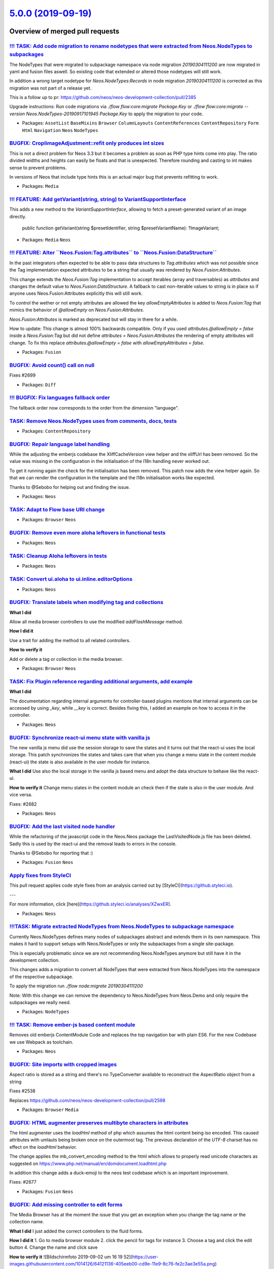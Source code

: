 `5.0.0 (2019-09-19) <https://github.com/neos/neos-development-collection/releases/tag/5.0.0>`_
==============================================================================================

Overview of merged pull requests
~~~~~~~~~~~~~~~~~~~~~~~~~~~~~~~~

`!!! TASK: Add code migration to rename nodetypes that were extracted from Neos.NodeTypes to subpackages <https://github.com/neos/neos-development-collection/pull/2704>`_
--------------------------------------------------------------------------------------------------------------------------------------------------------------------------

The NodeTypes that were migrated to subpackage namespace via node migration `20190304111200` are now migrated in yaml and fusion files aswell. So existing code that extended or altered those nodetypes will still work. 

In addition a wrong target nodetype for `Neos.NodeTypes:Records` in node migration `20190304111200` is corrected as this migration was not part of a release yet.

This is a follow up to pr: https://github.com/neos/neos-development-collection/pull/2385

Upgrade instructions: Run code migrations via `./flow flow:core:migrate Package.Key` or `./flow flow:core:migrate --version Neos.NodeTypes-20190917101945 Package.Key` to apply the migration to your code.

* Packages: ``AssetList`` ``BaseMixins`` ``Browser`` ``ColumnLayouts`` ``ContentReferences`` ``ContentRepository`` ``Form`` ``Html`` ``Navigation`` ``Neos`` ``NodeTypes``

`BUGFIX: CropIimageAdjustment::refit only produces int sizes <https://github.com/neos/neos-development-collection/pull/2702>`_
------------------------------------------------------------------------------------------------------------------------------

This is not a direct problem for Neos 3.3 but it becomes a problem
as soon as PHP type hints come into play. The ratio divided widths
and heights can easily be floats and that is unexpected. Therefore
rounding and casting to int makes sense to prevent problems.

In versions of Neos that include type hints this is an actual major
bug that prevents refitting to work.

* Packages: ``Media``

`!!! FEATURE: Add getVariant(string, string) to VariantSupportInterface <https://github.com/neos/neos-development-collection/pull/2701>`_
-----------------------------------------------------------------------------------------------------------------------------------------

This adds a new method to the `VariantSupportInterface`, allowing
to fetch a preset-generated variant of an image directly.

    public function getVariant(string $presetIdentifier, string $presetVariantName): ?ImageVariant;

* Packages: ``Media`` ``Neos``

`!!! FEATURE: Alter \`\`Neos.Fusion:Tag.attributes\`\` to \`\`Neos.Fusion:DataStructure\`\` <https://github.com/neos/neos-development-collection/pull/2698>`_
-------------------------------------------------------------------------------------------------------------------------------------------------------------

In the past integrators often expected to be able to pass data structures to `Tag.attributes` which was not possible since the Tag implementation expected attributes to be a string that usually was rendered by `Neos.Fusion:Attributes`.

This change extends the `Neos.Fusion:Tag` implementation to accept iterables (array and traversables) as `attributes` and changes the default value to `Neos.Fusion:DataStructure`. A fallback to cast non-iterable values to string is in place so if anyone uses Neos.Fusion:Attributes explicitly this will still work.

To control the wether or not empty attributes are allowed the key `allowEmptyAttributes` is added to `Neos.Fusion:Tag` that mimics the behavior of `@allowEmpty` on `Neos.Fusion:Attributes`.

`Neos.Fusion:Attributes` is marked as deprecated but will stay in there for a while. 

How to update: This change is almost 100% backwards compatible. Only if you used `attributes.@allowEmpty = false` inside a `Neos.Fusion:Tag` but did not define `attributes = Neos.Fusion:Attributes` the rendering of empty attributes will change. To fix this replace `attributes.@allowEmpty = false` with `allowEmptyAttributes = false`.

* Packages: ``Fusion``

`BUGFIX: Avoid count() call on null <https://github.com/neos/neos-development-collection/pull/2700>`_
-----------------------------------------------------------------------------------------------------

Fixes #2699

* Packages: ``Diff``

`!!! BUGFIX: Fix languages fallback order <https://github.com/neos/neos-development-collection/pull/2570>`_
-----------------------------------------------------------------------------------------------------------

The fallback order now corresponds to the order from the dimension "language".

`TASK: Remove Neos.NodeTypes uses from comments, docs, tests <https://github.com/neos/neos-development-collection/pull/2692>`_
------------------------------------------------------------------------------------------------------------------------------

* Packages: ``ContentRepository``

`BUGFIX: Repair language label handling <https://github.com/neos/neos-development-collection/pull/2687>`_
---------------------------------------------------------------------------------------------------------

While the adjusting the emberjs codebase the XliffCacheVersion view helper and  the xliffUrl has been removed. So the value was missing in the configuration in the initialisation of the l18n handling never worked out.

To get it running again the check for the initialisation has been removed. This patch now adds the view helper again. So that we can render the configuration in the template and the l18n initialisation works like expected.

Thanks to @Sebobo for helping out and finding the issue.

* Packages: ``Neos``

`TASK: Adapt to Flow base URI change <https://github.com/neos/neos-development-collection/pull/2693>`_
------------------------------------------------------------------------------------------------------

* Packages: ``Browser`` ``Neos``

`BUGFIX: Remove even more aloha leftovers in functional tests <https://github.com/neos/neos-development-collection/pull/2695>`_
-------------------------------------------------------------------------------------------------------------------------------

* Packages: ``Neos``

`TASK: Cleanup Aloha leftovers in tests <https://github.com/neos/neos-development-collection/pull/2694>`_
---------------------------------------------------------------------------------------------------------

* Packages: ``Neos``

`TASK: Convert ui.aloha to ui.inline.editorOptions <https://github.com/neos/neos-development-collection/pull/2683>`_
--------------------------------------------------------------------------------------------------------------------

* Packages: ``Neos``

`BUGFIX: Translate labels when modifying tag and collections <https://github.com/neos/neos-development-collection/pull/2691>`_
------------------------------------------------------------------------------------------------------------------------------

**What I did**

Allow all media browser controllers to use the modified `addFlashMessage` method.

**How I did it**

Use a trait for adding the method to all related controllers.

**How to verify it**

Add or delete a tag or collection in the media browser.

* Packages: ``Browser`` ``Neos``

`TASK: Fix Plugin reference regarding additional arguments, add example <https://github.com/neos/neos-development-collection/pull/2681>`_
-----------------------------------------------------------------------------------------------------------------------------------------

**What I did**

The documentation regarding internal arguments for controller-based plugins mentions that internal arguments can be accessed by using `_key`, while `__key` is correct. Besides fixing this, I added an example on how to access it in the controller.

* Packages: ``Neos``

`BUGFIX: Synchronize react-ui menu state with vanilla js <https://github.com/neos/neos-development-collection/pull/2688>`_
--------------------------------------------------------------------------------------------------------------------------

The new vanilla js menu did use the session storage to save the states and it turns out that the react-ui uses the local storage. This patch synchronizes the states and takes care that when you change a menu state in the content module (react-ui) the state is also available in the user module for instance.

**What I did**
Use also the local storage in the vanilla js based menu and adopt the data structure to behave like the react-ui.

**How to verify it**
Change menu states in the content module an check then if the state is also in the user module. And vice versa.

Fixes: #2682

* Packages: ``Neos``

`BUGFIX: Add the last visited node handler <https://github.com/neos/neos-development-collection/pull/2690>`_
------------------------------------------------------------------------------------------------------------

While the refactoring of the javascript code in the Neos.Neos package the LastVisitedNode.js
file has been deleted. Sadly this is used by the react-ui and the removal leads to errors in the console.

Thanks to @Sebobo for reporting that :)

* Packages: ``Fusion`` ``Neos``

`Apply fixes from StyleCI <https://github.com/neos/neos-development-collection/pull/2686>`_
-------------------------------------------------------------------------------------------

This pull request applies code style fixes from an analysis carried out by [StyleCI](https://github.styleci.io).

---

For more information, click [here](https://github.styleci.io/analyses/XZwxER).

* Packages: ``Neos``

`!!!TASK: Migrate extracted NodeTypes from Neos.NodeTypes to subpackage namespace <https://github.com/neos/neos-development-collection/pull/2385>`_
---------------------------------------------------------------------------------------------------------------------------------------------------

Currently Neos.NodeTypes defines many nodes of subpackages abstract and extends them in its own namespace. This makes it hard to support setups with Neos.NodeTypes or only the subpackages from a single site-package. 

This is especially problematic since we are not recommending Neos.NodeTypes anymore but still have it in the development collection.

This changes adds a migration to convert all NodeTypes that were extracted from Neos.NodeTypes into the namespace of the respective subpackage.

To apply the migration run `./flow node:migrate 20190304111200` 

Note: With this change we can remove the dependency to Neos.NodeTypes from Neos.Demo and only require the subpackages we really need.

* Packages: ``NodeTypes``

`!!! TASK: Remove ember-js based content module <https://github.com/neos/neos-development-collection/pull/2672>`_
-----------------------------------------------------------------------------------------------------------------

Removes old emberjs ContentModule Code and replaces the top navigation bar with plain ES6.
For the new Codebase we use Webpack as toolchain.

* Packages: ``Neos``

`BUGFIX: Site imports with cropped images <https://github.com/neos/neos-development-collection/pull/2679>`_
-----------------------------------------------------------------------------------------------------------

Aspect ratio is stored as a string and there's no TypeConverter
available to reconstruct the AspectRatio object from a string

Fixes #2538

Replaces https://github.com/neos/neos-development-collection/pull/2598

* Packages: ``Browser`` ``Media``

`BUGFIX: HTML augmenter preserves multibyte characters in attributes <https://github.com/neos/neos-development-collection/pull/2675>`_
--------------------------------------------------------------------------------------------------------------------------------------

The html augmenter uses the `loadHml` method of php which assumes the html content being iso encoded. This caused attributes with umlauts being broken once on the outermost tag. The previous declaration of the `UTF-8` charset has no effect on the `loadHtml` behavior.

The change applies the mb_convert_encoding method to the html which allows to properly read unicode characters as suggested on  https://www.php.net/manual/en/domdocument.loadhtml.php

In addition this change adds a duck-emoji to the neos test codebase which is an important improvement.

Fixes: #2677

* Packages: ``Fusion`` ``Neos``

`BUGFIX: Add missing controller to edit forms <https://github.com/neos/neos-development-collection/pull/2674>`_
---------------------------------------------------------------------------------------------------------------

The Media Browser has at the moment the issue that you get an exception when you change the tag name or the collection name.

**What I did**
I just added the correct controllers to the fluid forms.

**How I did it**
1. Go to media browser module
2. click the pencil for tags for instance
3. Choose a tag and click the edit button
4. Change the name and click save

**How to verify it**
![Bildschirmfoto 2019-09-02 um 16 19 52](https://user-images.githubusercontent.com/1014126/64121136-405eeb00-cd9e-11e9-8c76-fe2c3ae3e55a.png)


**Checklist**

- [ ] Code follows the PSR-2 coding style
- [ ] Tests have been created, run and adjusted as needed
- [ ] The PR is created against the [lowest maintained branch](https://www.neos.io/features/release-roadmap.html)

* Packages: ``Browser``

`BUGFIX: Fix PluginImplementation unit test <https://github.com/neos/neos-development-collection/pull/2676>`_
-------------------------------------------------------------------------------------------------------------

This adjusts the test to the PSR-7 changes.

* Packages: ``Neos``

`BUGFIX: Updating an asset throws an exception due to unavailable translation <https://github.com/neos/neos-development-collection/pull/2673>`_
-----------------------------------------------------------------------------------------------------------------------------------------------

**How to verify it**

1. Replace an asset


* Packages: ``Browser``

`BUGFIX: Rewrite additional usages of setStatus and setHeader <https://github.com/neos/neos-development-collection/pull/2661>`_
-------------------------------------------------------------------------------------------------------------------------------

* Packages: ``Neos``

`TASK: Further cleanup tests <https://github.com/neos/neos-development-collection/pull/2660>`_
----------------------------------------------------------------------------------------------

* Packages: ``Browser``

`BUGFIX: Fix calls to removed method / Fix method signature <https://github.com/neos/neos-development-collection/pull/2671>`_
-----------------------------------------------------------------------------------------------------------------------------

* Packages: ``Neos``

`TASK: Document RichTextEditor <https://github.com/neos/neos-development-collection/pull/2662>`_
------------------------------------------------------------------------------------------------

Merge after https://github.com/neos/neos-ui/pull/2546

* Packages: ``Neos``

`BUGFIX: Change leftover calls to setStatus and setHeader <https://github.com/neos/neos-development-collection/pull/2670>`_
---------------------------------------------------------------------------------------------------------------------------

* Packages: ``Media``

`TASK: Exchange login wallpaper for Neos 5.0 <https://github.com/neos/neos-development-collection/pull/2667>`_
--------------------------------------------------------------------------------------------------------------

Autumn sunrise in Saxon Switzerland by Fabian Tschök

* Packages: ``Neos``

`BUGFIX: Adjust setHeader to PSR-7 interfaces <https://github.com/neos/neos-development-collection/pull/2669>`_
---------------------------------------------------------------------------------------------------------------

* Packages: ``Neos``

`!!! BUGFIX: Neos\\Eel\\Utility::evaluateEelExpression may contain null <https://github.com/neos/neos-development-collection/pull/2657>`_
---------------------------------------------------------------------------------------------------------------------------------------

`Node::getLabel()` has a return type set to `string` while the interface hasn’t.
The label is built by the ExpressionBasedNodeLabelGenerator which may return null.
Added an explicit string cast to get an empty string in that case.

* Packages: ``ContentRepository``

`BUGFIX: Use PSR-7 methods in AssetProxyController::importAction <https://github.com/neos/neos-development-collection/pull/2658>`_
----------------------------------------------------------------------------------------------------------------------------------

* Packages: ``Browser`` ``Neos``

`TASK: Fixed Typo in ContentCache.rst <https://github.com/neos/neos-development-collection/pull/2647>`_
-------------------------------------------------------------------------------------------------------

**What I did**
fixed typo

* Packages: ``Neos``

`TASK: Fix documentation about f:widget.uri <https://github.com/neos/neos-development-collection/pull/2646>`_
-------------------------------------------------------------------------------------------------------------

its <f:widget.uri> / <f:widget.link> and not <f:uri.widget> / <f:link.widget>

* Packages: ``Neos``

`TASK: Postpone deprecation of NodeInterface <https://github.com/neos/neos-development-collection/pull/2643>`_
--------------------------------------------------------------------------------------------------------------

The nodeinterface is marked as deprecated with the announcement
to be replaced in Neos 5.0. This will not happen though.

The deprecation of the interface should be announced together
with replacement in the Neos core with one of the next minor versions.

* Packages: ``ContentRepository`` ``Fusion``

`BUGFIX: Avoid inheritance on unset Fusion pathes <https://github.com/neos/neos-development-collection/pull/2238>`_
-------------------------------------------------------------------------------------------------------------------

When Fusion pathes are unset with the `>` operator the operations was previously handled by the parser. The drawback was that the parser unset could not affect inherited pathes which were merged into the prototype by the runtime.

This change adds the internal-key `__stopInheritanceChain` to the fusion ast whenever a value is unset. The fusion runtime will stop merging parent prototypes for the pathes where this key is set.

As a common example the following code does not render an empty body but a will render the 
keys  `site` and `node` from the `Neos.Neos:Page` prototype which is totally unexpected and against the intention.
```
prototype(Vendor.Site:ExampleDocument) < prototype(Neos.Neos:Page) {
    body >
    body = Neos.Fusion:Array {
       @position = 'after bodyTag'
       message = "hello world"
   }
}
```

!!! While this is a clear bug this change might break code that relied on the old inconsitent behavior. It is also important that this also avoids inheriting of `@position` keys so if you rely on the ordering you have to add the @position keys again after unsetting like in the example above.

Fixes: #2213, #1109

* Packages: ``Browser`` ``Fusion``

`BUGFIX: Prevent deleting or rebasing the live workspace <https://github.com/neos/neos-development-collection/pull/2632>`_
--------------------------------------------------------------------------------------------------------------------------

Doing so would completely break Neos when resolving
the content of a workspace that is based on live.

Resolves: #2631

* Packages: ``Neos``

`TASK: Add more doc for Eel Translation.translate <https://github.com/neos/neos-development-collection/pull/2640>`_
-------------------------------------------------------------------------------------------------------------------

**What I did**

Add more information for Eel Translation helper:
- existence of I18n alias
- add more doc for Translation.translate's source argument
- add an example

**How to verify it**

Check that the doc is accurate

* Packages: ``Neos``

`TASK: Fix option name for NodeName filter <https://github.com/neos/neos-development-collection/pull/2641>`_
------------------------------------------------------------------------------------------------------------

**What I did**

Fix option name for NodeName filter in the documentation

**How to verify it**

Check that the doc is accurate with the source code of the Filter

* Packages: ``Neos``

`BUGFIX: Fix broken JS require implementation in Backend Modules <https://github.com/neos/neos-development-collection/pull/2639>`_
----------------------------------------------------------------------------------------------------------------------------------

With resolution of #2479 javascript blocks were put into CDATA
sections in order to prevent them to break the Fluid parser.

This introduced a regression that prevents Backend Modules to
work properly when `loadMinifiedJavascript` is disabled.

Background:

The string `resource://...` is replaced by the `ResourceInterceptor`
but that behavior is skipped for CDATA sections.

Related: #2479

* Packages: ``Neos``

`!!!TASK: Adapt to PSR-7 HTTP separation <https://github.com/neos/neos-development-collection/pull/2485>`_
----------------------------------------------------------------------------------------------------------

This is the adjustment PR to https://github.com/neos/flow-development-collection/pull/1552

* Packages: ``Neos``

`TASK: Update documentation about inline validators <https://github.com/neos/neos-development-collection/pull/2626>`_
---------------------------------------------------------------------------------------------------------------------

Merge after https://github.com/neos/neos-ui/pull/2538

* Packages: ``Neos``

`TASK: Refactor unit tests to static assert calls <https://github.com/neos/neos-development-collection/pull/2624>`_
-------------------------------------------------------------------------------------------------------------------

The assert* methods are static methods in recent versions of PHPUnit. As calling static methods via $this-> feels odd, I replaced the method calls with static calls.
* Packages: ``Browser`` ``ContentRepository`` ``Media`` ``Neos``

`Moved documentation <https://github.com/neos/neos-development-collection/pull/2616>`_
--------------------------------------------------------------------------------------

Our big effort to move the documentation away from RTD to our own Neos instance is finally almost finished. Therefore this pull request will remove all (often outdated) documentation and only keep the references and deprecated Ember documentation in RTD.

**Checklist**

- [x] All documentation is migrated to docs.neos.io and updated
- [x] All HowTos are migrated to docs.neos.io and updated
- [x] For all removed pages I create redirects at https://readthedocs.org/dashboard/neos/redirects/
- [x] All RTD docs indexes are updated

**Related issues**

 - https://github.com/neos/documentation/issues/32
 - https://github.com/neos/neos-development-collection/issues/1771
 - https://github.com/neos/documentation/issues/22
 - Can we safely move Command Live Tools docs to References, and get rid of Operations folder?

* Packages: ``Neos``

`FEATURE: Make Neos independent from Setup package <https://github.com/neos/neos-development-collection/pull/2619>`_
--------------------------------------------------------------------------------------------------------------------

Removes the `neos/setup` composer dependency from the `neos/neos` package
and adds a root dependency to the new `neos/neos-setup` package that now
contains configuration and custom "setup step" implementations.

Resolves: #2618

`Apply fixes from StyleCI <https://github.com/neos/neos-development-collection/pull/2625>`_
-------------------------------------------------------------------------------------------

This pull request applies code style fixes from an analysis carried out by [StyleCI](https://github.styleci.io).

---

For more information, click [here](https://github.styleci.io/analyses/qJwPwk).

* Packages: ``ContentRepository`` ``Media`` ``Neos``

`FEATURE: Add PropertyValue node migration filter <https://github.com/neos/neos-development-collection/pull/2465>`_
-------------------------------------------------------------------------------------------------------------------

Adds a new filter to match against property values in node migrations.

* Packages: ``ContentRepository``

`TASK: Removes duplicate condition <https://github.com/neos/neos-development-collection/pull/2608>`_
----------------------------------------------------------------------------------------------------

**What I did**
Removed a elseif condition that was exactly the same than the if condition before.

* Packages: ``Neos``

`BUGFIX: Don't render exception message in Production Context <https://github.com/neos/neos-development-collection/pull/2603>`_
-------------------------------------------------------------------------------------------------------------------------------

Synchronizes the behavior of the Fusion rendering exception handing with the one
from Flow to only render the exception *message* in `Development` Context.

Fixes: #2602

* Packages: ``AssetList`` ``BaseMixins`` ``Browser`` ``ColumnLayouts`` ``ContentReferences`` ``Form`` ``Fusion`` ``Navigation`` ``Neos`` ``NodeTypes``

`TASK: Safelist branches for travis builds <https://github.com/neos/neos-development-collection/pull/2600>`_
------------------------------------------------------------------------------------------------------------

This prevents builds from running doubly on branches created on this repository for PRs, e.g. through the StyleCI bot or by github inline PRs.

See https://docs.travis-ci.com/user/customizing-the-build/#safelisting-or-blocklisting-branches
See also https://github.com/neos/flow-development-collection/pull/1660

Retargeted replacement for #2593 

`Apply fixes from StyleCI <https://github.com/neos/neos-development-collection/pull/2589>`_
-------------------------------------------------------------------------------------------

This pull request applies code style fixes from an analysis carried out by [StyleCI](https://github.styleci.io).

---

For more information, click [here](https://github.styleci.io/analyses/q1QdDL).

* Packages: ``Browser`` ``ContentRepository`` ``Media`` ``Neos``

`BUGFIX: Skip nodes if they cannot be resolved in ContentCacheFlusher <https://github.com/neos/neos-development-collection/pull/2595>`_
---------------------------------------------------------------------------------------------------------------------------------------

If a node cannot be resolved in the content cache flusher
skip this node instead of throwing an exception.

Resolves: #2594

* Packages: ``Browser`` ``Neos``

`!!! FEATURE Improve standalone FusionView <https://github.com/neos/neos-development-collection/pull/2569>`_
------------------------------------------------------------------------------------------------------------

- The `fallbackView` and related options are removed as it only caused confusion and made debugging harder
- The `fusionPathPatterns` are now expected to point to a single fusion file instead of parsing all files in the while directory. If the path points to a directory the `Root.fusion` is loaded as starting point. 
- Below the Root.fusion all other fusion files have to be included explicitly!
- The cache `Neos_Fusion_ObjectTree` is added and connected to the FusionView via aspect. The cache is enabled only for production via Setting `Neos.Fusion.enableObjectTreeCache`

Upgrade Instructions: If you use the standalone FusionView make sure that a `Root.fusion` exist in your `fusionPathPatterns` and that all other fusion files are included from there.

* Packages: ``Browser`` ``Fusion`` ``Neos``

`TASK: Add sites default ordering <https://github.com/neos/neos-development-collection/pull/2372>`_
---------------------------------------------------------------------------------------------------

If you have many sites inside a Neos instance it is difficult to find a specific site, because they are ordered by creation date. I added default ordering by name and nodeName to SitesRepository.

* Packages: ``Neos``

`Apply fixes from StyleCI <https://github.com/neos/neos-development-collection/pull/2587>`_
-------------------------------------------------------------------------------------------

This pull request applies code style fixes from an analysis carried out by [StyleCI](https://github.styleci.io).

---

For more information, click [here](https://github.styleci.io/analyses/zDEWyy).

* Packages: ``Browser`` ``ContentRepository`` ``Media`` ``Neos``

`!!!TASK: Remove static robots.txt file for fresh installations <https://github.com/neos/neos-development-collection/pull/2583>`_
---------------------------------------------------------------------------------------------------------------------------------

Since the base distribution contains ´´neos/seo´´ 3.x which does a much
better job at providing a more valuable and accurate ``robots.txt`` file.

When the default ``robots.txt`` still remains in the projects Web
folder, this can cause a lot of confusion. To make matters worse, it's
recreated whenever the composer install scripts are executed.

In case a custom distribution does not install the ``neos/seo`` package,
we now have the meta tag within the Neos login page as a fallback, so
even then status quo remains without the standard ``robots.txt`` from a SEO perspective.

Closes: #2533

* Packages: ``AssetList`` ``Browser`` ``ContentReferences`` ``Form`` ``Navigation`` ``Neos``

`TASK: Create FUNDING.yml <https://github.com/neos/neos-development-collection/pull/2544>`_
-------------------------------------------------------------------------------------------

* Packages: ``github``

`BUGFIX: Flush affected document node on asset change <https://github.com/neos/neos-development-collection/pull/2527>`_
-----------------------------------------------------------------------------------------------------------------------

When an asset is replaced, the content cache is flushed, but in most
cases this does not have an effect. As most content nodes do not have
a cache entry, the cache entry higher in the chain needs to be
flushed.

This is now done by fetching the affected node for an asset usage and
passing that to `registerNodeChange(…)` in the `ContentCacheFlusher`.

Fixes #2061

* Packages: ``BaseMixins`` ``Navigation`` ``Neos``

`BUGFIX: Correctly pass current node to menu templates <https://github.com/neos/neos-development-collection/pull/2534>`_
------------------------------------------------------------------------------------------------------------------------

<!--
Thanks for your contribution, we appreciate it!

Please read through our pull request guidelines, there are some interesting things there:
https://discuss.neos.io/t/creating-a-pull-request/506

And one more thing... Don't forget about the tests!
-->


**What I did**
Correctly pass the current node to menu templates in a way that does not cause an infinite loop

See also: #2532 

**How I did it**
- Revert back to behaviour removed in https://github.com/neos/neos-development-collection/commit/`6f302f19d2d6dcf4293223d801d867d9fd1d208e <https://github.com/neos/neos-development-collection/commit/6f302f19d2d6dcf4293223d801d867d9fd1d208e>`_#diff-033bf88345978204633d4a60db6f410cL5

**How to verify it**
See #2532  

* Packages: ``Neos``

`TASK: Add StaleBot configuration file <https://github.com/neos/neos-development-collection/pull/2530>`_
--------------------------------------------------------------------------------------------------------

Add Stalebot configuration.
See https://discuss.neos.io/t/rfc-introduce-stale-bot-on-dev-collections/4371

* Packages: ``github``

`BUGFIX: The copyright notice of assets is lost when exporting to Sites.xml <https://github.com/neos/neos-development-collection/pull/2529>`_
---------------------------------------------------------------------------------------------------------------------------------------------

see also #2503

<!--
Thanks for your contribution, we appreciate it!

Please read through our pull request guidelines, there are some interesting things there:
https://discuss.neos.io/t/creating-a-pull-request/506

And one more thing... Don't forget about the tests!
-->


**What I did**

Included the copyright notice of assets in exports to `Sites.xml`.

**How I did it**

Added `copyrightNotice` in `ArrayConverter.php` the same way as `title`.

**How to verify it**

1. Add a copyright notice to an asset.
2. Export to `Sites.xml`.
3. Do a clean import.
4. Check that the copyright notice is preserved.

* Packages: ``Media`` ``Neos``

`BUGFIX: The caption of assets is lost when exporting to Sites.xml <https://github.com/neos/neos-development-collection/pull/2503>`_
------------------------------------------------------------------------------------------------------------------------------------

Notes:
1. I could not find tests covering this part of the code. If you point me to it, I will also add a test case for `caption`.
2. The copyright notice is also missing from the export, but afaik this was added in Neos 4.2, so I will open a separate PR.
3. Relations to tags and collections are also missing from the export, but they seem more complicated, so I will open separate PRs.

<!--
Thanks for your contribution, we appreciate it!

Please read through our pull request guidelines, there are some interesting things there:
https://discuss.neos.io/t/creating-a-pull-request/506

And one more thing... Don't forget about the tests!
-->


**What I did**

Included the caption of assets in exports to `Sites.xml`.

**How I did it**

Added `caption` in `ArrayConverter.php` the same way as `title`.

**How to verify it**

1. Add a caption to an asset.
2. Export to `Sites.xml`.
3. Do a clean import.
4. Check that the caption is preserved.



* Packages: ``Media``

`!!!TASK: Disable and deprecate plugin and content prototype generators <https://github.com/neos/neos-development-collection/pull/2487>`_
-----------------------------------------------------------------------------------------------------------------------------------------

The prototype generator classes are deprecated and removed from the nodeType configuration. This
helps to make the fusion-code more explict and understand the connection between nodeType and fusion prototype much simpler. The previously assigned base types were not recommended anymore and thus usually are overwritten anyways.

A very welcome effect is that the error message for missing node rendering prototypes will say just that and not any more that a template file is missing.

In addition this removes the documentPrototypeGenerator that was deprecated already for Neos 5.

Upgrade instructions:

To upgrade you have to make sure that content and plugin nodetypes have a matching fusion prototype that looks like the following examples:

```
prototype(Vendor.Site:ContentExample) < prototype(Neos.Fusion:Template) {
    templatePath = "resource://Vendor.Site/Private/Templates/NodeTypes/EContentExamplexample.html" 
    /* for all properties needed for rendering */
    title = ${q(node).property('title')}
}

prototype(Vendor.Site:PluginExample) < prototype(Neos.Neos:Plugin) {
        package = "Vendor.Site"
        subpackage = ""
        controller = "Example"
        action = "index"
}
```
Note: `Neos.Fusion:Template` is not considered best practice anymore in favor of fusion-afx.

* Packages: ``NodeTypes``

`!!! TASK: Remove deprecated registerAssetResourceChange() slot <https://github.com/neos/neos-development-collection/pull/2526>`_
---------------------------------------------------------------------------------------------------------------------------------

* Packages: ``Neos``

`BUGFIX: Changed Domains by UriConstraints will not no longer get destroyed by the LinkingService <https://github.com/neos/neos-development-collection/pull/2523>`_
-------------------------------------------------------------------------------------------------------------------------------------------------------------------

With `UriConstraints` we have the ability to modify the Host but there is a problem with the `LinkingService` in combination with `UriConstraints`. If you ask the `LinkingService` for a absolut Uri then it add the current base to the Url.

Fixes #2398

* Packages: ``Neos``

`BUGFIX: node label sanitizing regex strips characters <https://github.com/neos/neos-development-collection/pull/2524>`_
------------------------------------------------------------------------------------------------------------------------

**What I did**
[[^:print:]] resulted in the characters print: followed by ] being removed from the node label. Non-printable characters should be matched with [^[:print:]].

Resolves neos/neos-ui#2496

**How to verify it**
Output node labels normally including n], i] etc. e.g. in the document tree.

This PR replaces and closes #2515 which was targeting master.

* Packages: ``Neos``

`BUGFIX: Fix regression in ViewHelpers (render args removal) <https://github.com/neos/neos-development-collection/pull/2525>`_
------------------------------------------------------------------------------------------------------------------------------

* Packages: ``Browser`` ``Media``

`!!! TASK: Remove discardall & publishall CLI commands <https://github.com/neos/neos-development-collection/pull/2521>`_
------------------------------------------------------------------------------------------------------------------------

They were deprecated since Neos 1.2 (!). Use `publish` and `discard`
instead.

* Packages: ``Neos``

`!!! TASK: Remove ConvertNodeUrisImplementation <https://github.com/neos/neos-development-collection/pull/2522>`_
-----------------------------------------------------------------------------------------------------------------

Use the `ConvertUrisImplementation` instead.

This was deprecated since 2014(!) already…

* Packages: ``Neos``

`!!! TASK: Correct method signature of DataSourceInterface <https://github.com/neos/neos-development-collection/pull/2208>`_
----------------------------------------------------------------------------------------------------------------------------

This adjusts the getData method signature of the DataSourceInterface,
because if the first parameter is optional, the following should also be
optional.

The new signature has a default for `$arguments`:

    public function getData(NodeInterface $node = null, array $arguments = []);

* Packages: ``Form`` ``Neos``

`TASK: Use PackageManager, not PackageManagerInterface <https://github.com/neos/neos-development-collection/pull/2519>`_
------------------------------------------------------------------------------------------------------------------------

The `PackageManagerInterface` is deprecated and will be removed with
Flow 6.0, so avoid it and use `PackageManager` directly.

* Packages: ``Browser`` ``ContentRepository`` ``Fusion`` ``Media`` ``Neos`` ``SiteKickstarter``

`TASK: Remove arguments from VH render methods <https://github.com/neos/neos-development-collection/pull/2506>`_
----------------------------------------------------------------------------------------------------------------

This removes the arguments from `render()` in Fluid ViewHelpers, and
registers them using `registerArgument` instead.

Arguments to `render()` were deprecated as of Flow 4.0 and support
is removed with Flow 6.0.

* Packages: ``Neos``

`FEATURE: Implement pager, ordering and search in user management module <https://github.com/neos/neos-development-collection/pull/2497>`_
------------------------------------------------------------------------------------------------------------------------------------------

This orders the results in the backend user management module by username and introduces a pager. Furthermore I implemented a search field to search in usernames and full names


* Packages: ``Fusion`` ``Neos``

`BUGFIX: Adjust warning text in setup <https://github.com/neos/neos-development-collection/pull/2510>`_
-------------------------------------------------------------------------------------------------------

Fixes Issue #2488
In this PR I adjusted the somewhat missleading warning text, which is displayed in the image driver setup step, if none of the requiered drivers is installed. Additionaly I added some javascript to the image driver and the database configuration step in the setup package to disable the next button, if an error message is shown. See the PR https://github.com/neos/setup/pull/53

* Packages: ``Neos``

`TASK: Add setNoOpener property to Neos.Neos:ConvertUris documentation <https://github.com/neos/neos-development-collection/pull/2483>`_
----------------------------------------------------------------------------------------------------------------------------------------

* Packages: ``Browser`` ``Neos``

`BUGFIX: Use countAll of AssetRepository to get count of all assets <https://github.com/neos/neos-development-collection/pull/2403>`_
-------------------------------------------------------------------------------------------------------------------------------------

To get count of all assets, we should use the AssetRepository.
Solves #2358 

* Packages: ``Browser`` ``Neos``

`BUGFIX: Accept valid settings rejected by broken schema <https://github.com/neos/neos-development-collection/pull/2507>`_
--------------------------------------------------------------------------------------------------------------------------

* Packages: ``Fusion``

`BUGFIX: Workspace review module no longer shows target dimension <https://github.com/neos/neos-development-collection/pull/2509>`_
-----------------------------------------------------------------------------------------------------------------------------------

Fix the behaviour Workspace review module don't shows target dimension

Fixes #2423

* Packages: ``BaseMixins`` ``Browser`` ``Neos``

`BUGFIX: Add translation for discard confirmation <https://github.com/neos/neos-development-collection/pull/2512>`_
-------------------------------------------------------------------------------------------------------------------

Fixes https://github.com/neos/neos-ui/issues/2283

* Packages: ``BaseMixins`` ``Browser`` ``Neos``

`BUGFIX: Assigned asset collections cannot be unassigned <https://github.com/neos/neos-development-collection/pull/2502>`_
--------------------------------------------------------------------------------------------------------------------------

Fix the behaviour when the asset can't be unassigned from collections

Fixes #2473

`TASK: Add flowQuery \`q\` helper to the Eel configuration <https://github.com/neos/neos-development-collection/pull/2505>`_
----------------------------------------------------------------------------------------------------------------------------

Once the magic `q` method is removed FlowQuery has to be registered in the configuration to have `q` in the defaultContext for Fusion and CR label generation. This makes FlowQuery work as before from an integration perspective.


* Packages: ``Fusion`` ``Neos``

`BUGFIX: Make exception for non renderable fusion path more helpful <https://github.com/neos/neos-development-collection/pull/2489>`_
-------------------------------------------------------------------------------------------------------------------------------------

The existing exception for non renderable fusion pathes was not very helpful hard to read and missed mentioning likely reasons like a typo in the prototype name. It also suggested a solution that is unlikely to fix the problem.

With this change the prototype name is moved to the front of the error message
as it is the most important information.

The path is removed from the message-body as the fusion exception handler will render it anyway.

The most likely reasons typo + missing prototype are mentioned first and other possible reasons
like missing parent-protopype, missing `@class` and missing `include:` later.

The proposed solution to inherit from `Neos.Fusion:Template` is removed as it was misleading

* Packages: ``Browser`` ``Fusion`` ``Neos``

`TASK: Updated fontawesome to 5.8 for old UI <https://github.com/neos/neos-development-collection/pull/2500>`_
--------------------------------------------------------------------------------------------------------------

This updates FontAwesome to 5.8 for the old UI backendModules (e.g. UserManagement)

* Packages: ``Neos``

`Show hidden in index nodes in dimensions menu <https://github.com/neos/neos-development-collection/pull/2504>`_
----------------------------------------------------------------------------------------------------------------

Re-add `renderHiddenInIndex` with default `true`, to show also hidden in index nodes in dimensions menu as before.

* Packages: ``Neos``

`TASK: Exchange injection of PsrSystemLoggerInterface to LoggerInterface <https://github.com/neos/neos-development-collection/pull/2493>`_
------------------------------------------------------------------------------------------------------------------------------------------

With Flow 6.0 PsrSystemLoggerInterface gets deprecated, so we exchange the PsrSystemLoggerInterface with LoggerInterface.

* Packages: ``ContentRepository`` ``Fusion`` ``Media`` ``Neos``

`BUGFIX: Remove usage of getproviders from UserController <https://github.com/neos/neos-development-collection/pull/2501>`_
---------------------------------------------------------------------------------------------------------------------------

Remove the usage of the deprecated and removed `AuthenticationProviderManager::getProviders()`method.

You find this change in https://github.com/neos/neos-development-collection/pull/2501/commits/`4492c3d3b2295e2ea01f3a69ad760ba7502da3f1 <https://github.com/neos/neos-development-collection/commit/4492c3d3b2295e2ea01f3a69ad760ba7502da3f1>`_ - a second commit improves the method typing and code style of that class.

* Packages: ``Neos``

`TASK: Avoid deprecated method in AuthenticationManager <https://github.com/neos/neos-development-collection/pull/2495>`_
-------------------------------------------------------------------------------------------------------------------------

* Packages: ``Neos``

`TASK: Raise PHP version by one minor version in travis.yaml <https://github.com/neos/neos-development-collection/pull/2494>`_
------------------------------------------------------------------------------------------------------------------------------

Raise PHP versions from 7.1 to 7.2 and 7.2 to 7.3 in the travis test matrix.

`[TASK] Create .codeclimate.yml <https://github.com/neos/neos-development-collection/pull/6>`_
----------------------------------------------------------------------------------------------

Adds a codeclimate configuration excluding Migrations, Tests and
JavaScript libraries.

* Packages: ``Browser`` ``Neos``

`!!! FEATURE: Refactor tests to phpunit v8.1 <https://github.com/neos/neos-development-collection/pull/2472>`_
--------------------------------------------------------------------------------------------------------------

Resolves #2367 

Needs https://github.com/neos/flow-development-collection/pull/1565 to be merged before

* Packages: ``ContentRepository``

`TASK: Separate NodeTypes.yaml according to best practices <https://github.com/neos/neos-development-collection/pull/2490>`_
----------------------------------------------------------------------------------------------------------------------------

In this PR, I attempted to follow the best practice "Each NodeType SHOULD be defined in a dedicated yaml-file and the file-name MUST represent the namespace of the contained NodeType/s."

In order to achieve this, I separated the NodeTypes.yaml into individual yaml files.

* Packages: ``Neos``

`BUGFIX: Avoid PHP exception in NamespaceDetectionTemplateProcessor <https://github.com/neos/neos-development-collection/pull/2484>`_
-------------------------------------------------------------------------------------------------------------------------------------

Related to neos/neos-development-collection#2479

* Packages: ``Browser`` ``Neos``

`Bugfix: Do access objects by key 0 in canEvaluate() of sort-operation <https://github.com/neos/neos-development-collection/pull/2474>`_
----------------------------------------------------------------------------------------------------------------------------------------

For the current use of the sort operation, the element with key 0 must be present in $context. But this is not necessary for the sort itself. Consequently, the sort operation does not work using arrays without key 0. 

Access via pointer avoids this problem in this PR.

* Packages: ``Neos``

`TASK: Limit parentpath index length through annotation <https://github.com/neos/neos-development-collection/pull/2478>`_
-------------------------------------------------------------------------------------------------------------------------

As of Doctrine DBAL 2.9.0 this is actually possible, so we can finally
do it right.

See #2475

* Packages: ``ContentRepository`` ``Neos``

`Remove wrong property from component wiring property list <https://github.com/neos/neos-development-collection/pull/2480>`_
----------------------------------------------------------------------------------------------------------------------------

The property `node` is not a wired property

* Packages: ``Neos``

`TASK: Correct syntax <https://github.com/neos/neos-development-collection/pull/2476>`_
---------------------------------------------------------------------------------------

* Packages: ``ContentRepository`` ``Neos``

`BUGFIX: Fix \`parents\` flowQuery operation accidentally returning the \`/sites\` and \`/\` node <https://github.com/neos/neos-development-collection/pull/2464>`_
-------------------------------------------------------------------------------------------------------------------------------------------------------------------

The test that should verify this behavior failed to mock the root and sites node and thus the exclusion of `/sites` was not verified correctly.

Resolves: #2459

* Packages: ``Neos``

`BUGFIX: Filtering by nodeType that has subtypes causes a php_error <https://github.com/neos/neos-development-collection/pull/2461>`_
-------------------------------------------------------------------------------------------------------------------------------------

When calculating constraints for nodeType filter the nodeDataRepository currently puts the nodeType that was given as filter-argument directly as string to the returned constraint-object but all superTypes as NodeType-objects. This later causes trouble once the types are passed to the isOfType method that expects (but not enforces) strings.

The problem exists since ages but is exposed in Neos 4.2 by the altered handling of removed NodeTypes. Before that `isOfType` implicitly accepted a NodeType as argument. The added checks for declaredSuperTypes that are null (removed by subtype) broke this implication.

Resolves: https://github.com/neos/neos-development-collection/issues/2460

* Packages: ``ContentRepository``

`TASK: Remove deprecated signals <https://github.com/neos/neos-development-collection/pull/2457>`_
--------------------------------------------------------------------------------------------------

Remove deprecated signals `Asset::emitAssetCreated` and `Thumbnail:: emitThumbnailCreated` which were moved to the according service classes.

* Packages: ``Browser`` ``Media``

`BUGFIX: Fix return type annotation <https://github.com/neos/neos-development-collection/pull/2456>`_
-----------------------------------------------------------------------------------------------------

The return type annotation for ``getParent()`` was wrong

* Packages: ``ContentRepository`` ``Neos``

`Apply fixes from StyleCI <https://github.com/neos/neos-development-collection/pull/2454>`_
-------------------------------------------------------------------------------------------

This pull request applies code style fixes from an analysis carried out by [StyleCI](https://github.styleci.io).

---

For more information, click [here](https://github.styleci.io/analyses/q5w93B).

* Packages: ``Browser`` ``Neos``

`DOCS: Fix code blocks <https://github.com/neos/neos-development-collection/pull/2455>`_
----------------------------------------------------------------------------------------

* Packages: ``Neos``

`TASK: Update release notes <https://github.com/neos/neos-development-collection/pull/2451>`_
---------------------------------------------------------------------------------------------

* Packages: ``Neos``

`BUGFIX: Use correct Flow version within 4.3 dev collection <https://github.com/neos/neos-development-collection/pull/2452>`_
-----------------------------------------------------------------------------------------------------------------------------

`TASK: Contain dimension changes in tests to test case only <https://github.com/neos/neos-development-collection/pull/2427>`_
-----------------------------------------------------------------------------------------------------------------------------

The reset to empty array was technically wrong because dimensions were
configured. While this is not an issue at this time, it can be one
when other tests rely on the integrity of configured dimensions and
the repository.

* Packages: ``Neos``

`BUGFIX: Allow translation of the textareaeditor placeholder <https://github.com/neos/neos-development-collection/pull/2404>`_
------------------------------------------------------------------------------------------------------------------------------

This additionally requires a fix in the ui which will be done in the neos-ui package.

**What I did**

Add the textarea editor for configuration enrichment.

**How to verify it**

When using i18n in the placeholder it should show the full translation path in the textarea editor instead of just i18n.

* Packages: ``Neos``

`BUGFIX: No redirect with status 201 <https://github.com/neos/neos-development-collection/pull/2415>`_
------------------------------------------------------------------------------------------------------

Sending a redirect code of 201 does not cause the browser to redirect
and leads to a blank page.

Fixes: #2414

* Packages: ``Browser`` ``Neos``

`TASK: Translate Site Management <https://github.com/neos/neos-development-collection/pull/2397>`_
--------------------------------------------------------------------------------------------------

The Site Management uses labels both from `Main.xlf` and `Modules.xlf`. For the labels from `Module.xlf`, the `source` attribute must be set. Apart from that, some labels didn't have a translation at all. This change makes the Site Management fully localizable.

Fixes #2394 

* Packages: ``Neos``

`BUGFIX: Forward \`removedContentShown\` in Context->getNodeByIdentifier() <https://github.com/neos/neos-development-collection/pull/2293>`_
--------------------------------------------------------------------------------------------------------------------------------------------

fixes #2292 

* Packages: ``ContentRepository``

`BUGFIX: Testing Policy has a working expression <https://github.com/neos/neos-development-collection/pull/2391>`_
------------------------------------------------------------------------------------------------------------------

The policy expression was wrong and leads to initialize*Action functions being included in the AllControllerActions privilege. That is wrong and can lead to errors in tests. Compared to the (non testing) policy the new expression now works as expected.

* Packages: ``Neos``

`Detailed log <https://github.com/neos/neos-development-collection/compare/4.3.0...5.0.0>`_
~~~~~~~~~~~~~~~~~~~~~~~~~~~~~~~~~~~~~~~~~~~~~~~~~~~~~~~~~~~~~~~~~~~~~~~~~~~~~~~~~~~~~~~~~~~
